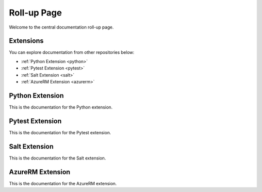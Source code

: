 Roll-up Page
============

Welcome to the central documentation roll-up page.

Extensions
----------

You can explore documentation from other repositories below:

- :ref:`Python Extension <python>`
- :ref:`Pytest Extension <pytest>`
- :ref:`Salt Extension <salt>`
- :ref:`AzureRM Extension <azurerm>`

.. _python:

Python Extension
----------------

This is the documentation for the Python extension.

.. _pytest:

Pytest Extension
----------------

This is the documentation for the Pytest extension.

.. _salt:

Salt Extension
--------------

This is the documentation for the Salt extension.

.. _azurerm:

AzureRM Extension
-----------------

This is the documentation for the AzureRM extension.
